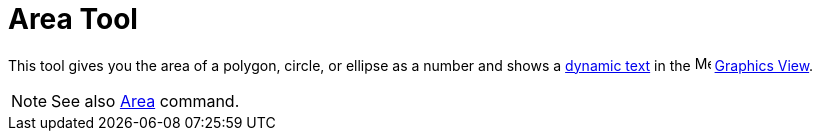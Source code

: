 = Area Tool

This tool gives you the area of a polygon, circle, or ellipse as a number and shows a xref:/Texts.adoc[dynamic text] in
the image:16px-Menu_view_graphics.svg.png[Menu view graphics.svg,width=16,height=16] xref:/Graphics_View.adoc[Graphics
View].

[NOTE]
====

See also xref:/commands/Area_Command.adoc[Area] command.

====
